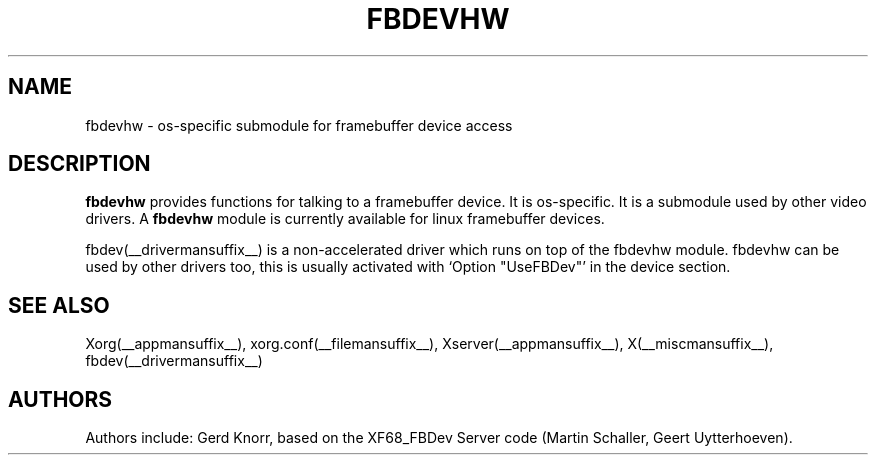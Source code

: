 .\" $XFree86: xc/programs/Xserver/hw/xfree86/fbdevhw/fbdevhw.man,v 1.1 2001/01/24 00:06:34 dawes Exp $
.TH FBDEVHW __drivermansuffix__ __vendorversion__
.SH NAME
fbdevhw \- os-specific submodule for framebuffer device access
.SH DESCRIPTION
.B fbdevhw
provides functions for talking to a framebuffer device.  It is
os-specific.  It is a submodule used by other video drivers.
A
.B fbdevhw
module is currently available for linux framebuffer devices.
.PP
fbdev(__drivermansuffix__) is a non-accelerated driver which runs on top of the
fbdevhw module.  fbdevhw can be used by other drivers too, this
is usually activated with `Option "UseFBDev"' in the device section.
.SH "SEE ALSO"
Xorg(__appmansuffix__), xorg.conf(__filemansuffix__),
Xserver(__appmansuffix__), X(__miscmansuffix__),
fbdev(__drivermansuffix__)
.SH AUTHORS
Authors include: Gerd Knorr, based on the XF68_FBDev Server code
(Martin Schaller, Geert Uytterhoeven).
